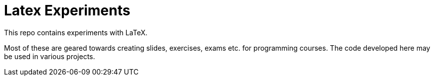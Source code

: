 = Latex Experiments

This repo contains experiments with LaTeX.

Most of these are geared towards creating slides, exercises, exams etc. for
programming courses.
The code developed here may be used in various projects.
